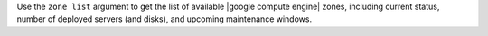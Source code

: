 .. The contents of this file are included in multiple topics.
.. This file describes a command or a sub-command for Knife.
.. This file should not be changed in a way that hinders its ability to appear in multiple documentation sets.


Use the ``zone list`` argument to get the list of available |google compute engine| zones, including current status, number of deployed servers (and disks), and upcoming maintenance windows.
